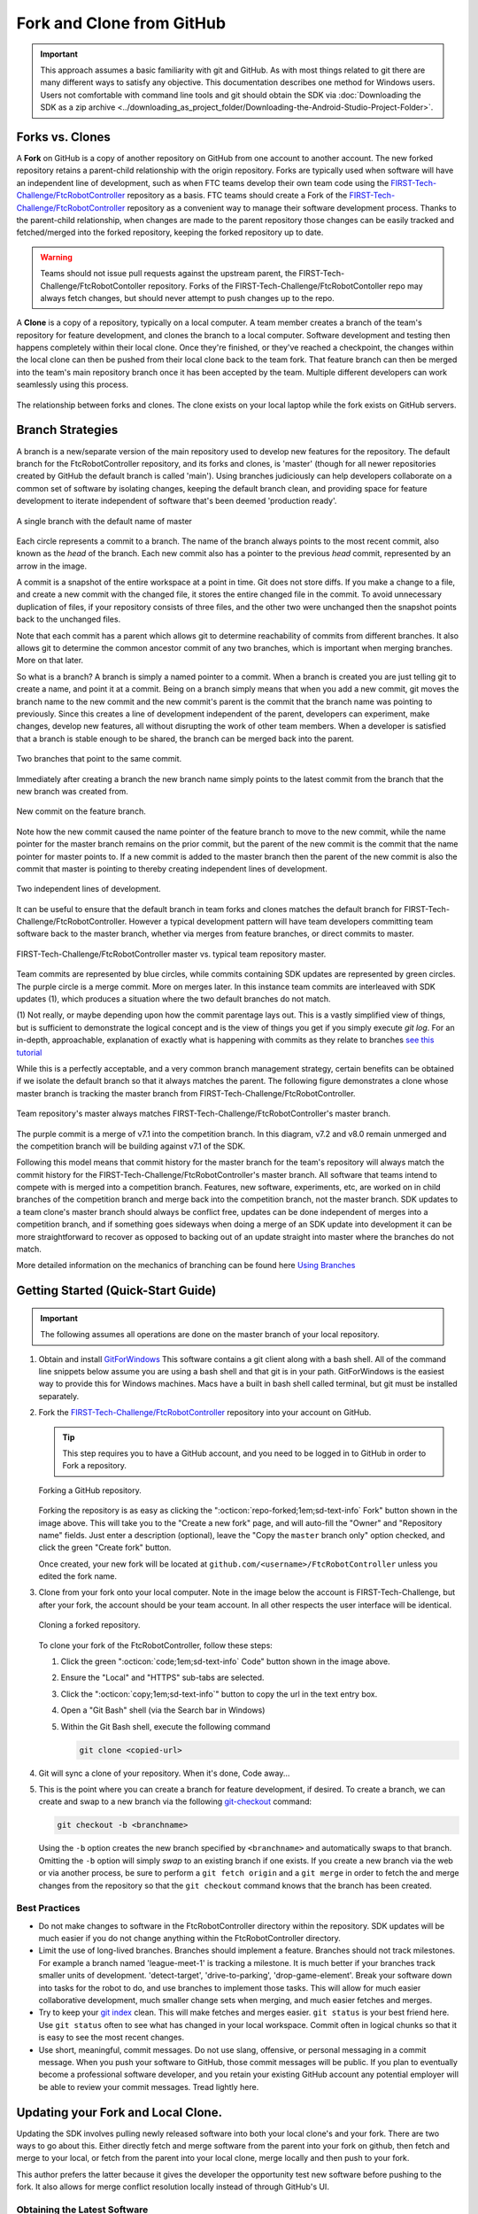 Fork and Clone from GitHub 
==========================

.. important:: 
   This approach assumes a basic familiarity with git and GitHub.  As with most
   things related to git there are many different ways to satisfy any
   objective.  This documentation describes one method for Windows users.
   Users not comfortable with command line tools and git should obtain the SDK
   via :doc:`Downloading the SDK as a zip archive
   <../downloading_as_project_folder/Downloading-the-Android-Studio-Project-Folder>`.

Forks vs. Clones 
----------------

A **Fork** on GitHub is a copy of another repository on GitHub from one account
to another account. The new forked repository retains a parent-child
relationship with the origin repository. Forks are typically used when software
will have an independent line of development, such as when FTC teams develop
their own team code using the `FIRST-Tech-Challenge/FtcRobotController <https://github.com/FIRST-Tech-Challenge/FtcRobotController>`_
repository as a basis.  FTC teams should create a Fork of the
`FIRST-Tech-Challenge/FtcRobotController <https://github.com/FIRST-Tech-Challenge/FtcRobotController>`_ repository as a convenient way to
manage their software development process. Thanks to the parent-child
relationship, when changes are made to the parent repository those changes can
be easily tracked and fetched/merged into the forked repository, keeping the
forked repository up to date.

.. warning:: 
   Teams should not issue pull requests against the upstream parent, the
   FIRST-Tech-Challenge/FtcRobotContoller repository. Forks of the
   FIRST-Tech-Challenge/FtcRobotContoller repo may always fetch changes, but
   should never attempt to push changes up to the repo.

A **Clone** is a copy of a repository, typically on a local computer. A team
member creates a branch of the team's repository for feature development, and
clones the branch to a local computer. Software development and testing then
happens completely within their local clone. Once they're finished, or they've
reached a checkpoint, the changes within the local clone can then be pushed
from their local clone back to the team fork. That feature branch can then be
merged into the team's main repository branch once it has been accepted by the
team. Multiple different developers can work seamlessly using this process.


.. figure:: images/fork-clone-diagram.png 
   :align: center 
   :width: 70% 
   :alt: Diagram showing the relationship between forks and clones.

   The relationship between forks and clones.  The clone exists on your local
   laptop while the fork exists on GitHub servers.

Branch Strategies 
-----------------

A branch is a new/separate version of the main repository used to develop new
features for the repository. The default branch for the FtcRobotController
repository, and its forks and clones, is 'master' (though for all newer
repositories created by GitHub the default branch is called 'main').  Using
branches judiciously can help developers collaborate on a common set of
software by isolating changes, keeping the default branch clean, and providing
space for feature development to iterate independent of software that's been
deemed 'production ready'.

.. figure:: images/single-branch.*
   :align: center
   :alt: one branch

   A single branch with the default name of master

Each circle represents a commit to a branch. The name of the branch always points to the most recent
commit, also known as the *head* of the branch. Each new commit also has a pointer to the previous
*head* commit, represented by an arrow in the image.

A commit is a snapshot of the entire workspace at a point in time.  Git does not store diffs.  If you make a change to a file, and
create a new commit with the changed file, it stores the entire changed file in the commit.  To avoid unnecessary
duplication of files, if your repository consists of three files, and the other two were unchanged then the
snapshot points back to the unchanged files.

Note that each commit has a parent which allows git to determine reachability of commits from different
branches.  It also allows git to determine the common ancestor commit of any two branches, which is important
when merging branches.  More on that later.

So what is a branch?  A branch is simply a named pointer to a commit.  When a branch is created you are just
telling git to create a name, and point it at a commit.  Being on a branch simply means that when you add
a new commit, git moves the branch name to the new commit and the new commit's parent is the commit that the
branch name was pointing to previously. Since this creates a line of development independent of the parent, developers can experiment,
make changes, develop new features, all without disrupting the work of other team members.  When a developer is satisfied
that a branch is stable enough to be shared, the branch can be merged back into the parent.

.. figure:: images/two-branches.png
   :align: center
   :alt: two branches

   Two branches that point to the same commit.

Immediately after creating a branch the new branch name simply points to the latest commit from the branch that
the new branch was created from.

.. figure:: images/new-commit-on-feature.png
   :align: center
   :alt: two branches

   New commit on the feature branch.

Note how the new commit caused the name pointer of the feature branch to move to the new commit, while the
name pointer for the master branch remains on the prior commit, but the parent of the new commit is the
commit that the name pointer for master points to.  If a new commit is added to the master branch then the
parent of the new commit is also the commit that master is pointing to thereby creating independent lines
of development.

.. figure:: images/new-commit-on-master.png
   :align: center
   :alt: independent lines of development

   Two independent lines of development.

It can be useful to ensure that the default branch in team forks and clones matches the default branch for
FIRST-Tech-Challenge/FtcRobotController.  However a typical development pattern will have team developers committing
team software back to the master branch, whether via merges from feature branches, or direct commits to master.

.. figure:: images/master-comparison.*
   :align: center 
   :alt: FTC master vs Team master

   FIRST-Tech-Challenge/FtcRobotController master vs. typical team repository
   master.

Team commits are represented by blue circles, while commits containing SDK updates are represented by green circles.  The
purple circle is a merge commit.  More on merges later. In this
instance team commits are interleaved with SDK updates (1), which produces a situation where the two default branches do not match.

(1) Not really, or maybe depending upon how the commit parentage lays out.
This is a vastly simplified view of things, but is sufficient to demonstrate the logical concept
and is the view of things you get if you simply execute `git log`.
For an in-depth, approachable, explanation of exactly what is happening with commits as they relate to
branches `see this tutorial <https://www.biteinteractive.com/picturing-git-conceptions-and-misconceptions/>`_

While this is a perfectly acceptable, and a very common branch management strategy, certain benefits can be obtained if we
isolate the default branch so that it always matches the parent.  The following figure demonstrates a clone whose master branch
is tracking the master branch from FIRST-Tech-Challenge/FtcRobotController.

.. figure:: images/clean-master.*
   :align: center 
   :alt: keeping branches in sync

   Team repository's master always matches
   FIRST-Tech-Challenge/FtcRobotController's master branch.

The purple commit is a merge of v7.1 into the competition branch.  In this diagram, v7.2 and v8.0 remain unmerged and the
competition branch will be building against v7.1 of the SDK.

Following this model means that commit history for the master branch for the team's repository will always match the commit
history for the FIRST-Tech-Challenge/FtcRobotController's master branch.  All software that teams intend to compete with is merged into a competition branch.
Features, new software, experiments, etc, are worked on in child branches of the competition branch and merge back into the
competition branch, not the master branch.  SDK updates to a team clone's master branch should always be conflict free,
updates can be done independent of merges into a competition branch, and if something goes sideways when doing a merge of
an SDK update into development it can be more straightforward to recover as opposed to backing out of an update straight into
master where the branches do not match.

More detailed information on the mechanics of branching can be found here
`Using Branches <https://www.atlassian.com/git/tutorials/using-branches>`_

Getting Started (Quick-Start Guide) 
-----------------------------------

.. important:: 
   The following assumes all operations are done on the master branch of your
   local repository.

#. Obtain and install `GitForWindows <https://gitforwindows.org/>`_  This
   software contains a git client along with a bash shell.  All of the command
   line snippets below assume you are using a bash shell and that git is in
   your path.  GitForWindows is the easiest way to provide this for Windows
   machines.  Macs have a built in bash shell called terminal, but git must be
   installed separately.

#. Fork the `FIRST-Tech-Challenge/FtcRobotController
   <https://github.com/FIRST-Tech-Challenge/FtcRobotController>`_ repository
   into your account on GitHub.

   .. tip::
      This step requires you to have a GitHub account, and you need to be logged
      in to GitHub in order to Fork a repository.

   .. figure:: images/fork.png 
      :align: center 
      :width: 80% 
      :alt: Forking a repo

      Forking a GitHub repository.

   Forking the repository is as easy as clicking the ":octicon:`repo-forked;1em;sd-text-info` Fork"
   button shown in the image above. This will take you to the "Create a new fork" 
   page, and will auto-fill the "Owner" and "Repository name" fields. Just enter a 
   description (optional), leave the "Copy the ``master`` branch only" option checked,
   and click the green "Create fork" button.

   Once created, your new fork will be located at ``github.com/<username>/FtcRobotController`` 
   unless you edited the fork name.

#. Clone from your fork onto your local computer.  Note in the image below the
   account is FIRST-Tech-Challenge, but after your fork, the account should be
   your team account.  In all other respects the user interface will be
   identical.

   .. figure:: images/clone.png 
      :align: center 
      :width: 80% 
      :alt: Cloning a repo

      Cloning a forked repository.

   To clone your fork of the FtcRobotController, follow these steps:

   #. Click the green ":octicon:`code;1em;sd-text-info` Code" button shown in the image above.
   #. Ensure the "Local" and "HTTPS" sub-tabs are selected.
   #. Click the ":octicon:`copy;1em;sd-text-info`" button to copy the url in the text entry box.
   #. Open a "Git Bash" shell (via the Search bar in Windows)
   #. Within the Git Bash shell, execute the following command

      .. code-block:: bash

         git clone <copied-url>

#. Git will sync a clone of your repository. When it's done, Code away...

#. This is the point where you can create a branch for feature development, if
   desired. To create a branch, we can create and swap to a new branch via
   the following `git-checkout <https://git-scm.com/docs/git-checkout>`_ command:

   .. code-block:: bash

      git checkout -b <branchname>

   Using the ``-b`` option creates the new branch specified by ``<branchname>``
   and automatically swaps to that branch. Omitting the ``-b`` option will
   simply *swap* to an existing branch if one exists. If you create a new
   branch via the web or via another process, be sure to perform a ``git fetch
   origin`` and a ``git merge`` in order to fetch the and merge changes from
   the repository so that the ``git checkout`` command knows that the branch
   has been created.

Best Practices 
^^^^^^^^^^^^^^

- Do not make changes to software in the FtcRobotController directory within
  the repository.  SDK updates will be much easier if you do not change anything 
  within the FtcRobotController directory.  
- Limit the use of long-lived branches.  Branches should implement a feature.
  Branches should not track milestones.  For example a branch named
  'league-meet-1' is tracking a milestone.  It is much better if your branches
  track smaller units of development.  'detect-target', 'drive-to-parking',
  'drop-game-element'.  Break your software down into tasks for the robot to
  do, and use branches to implement those tasks.  This will allow for much
  easier collaborative development, much smaller change sets when merging, and
  much easier fetches and merges.  
- Try to keep your `git index
  <http://shafiul.github.io/gitbook/1_the_git_index.html>`_ clean.  This will
  make fetches and merges easier.  ``git status`` is your best friend here.  Use
  ``git status`` often to see what has changed in your local workspace.  Commit
  often in logical chunks so that it is easy to see the most recent changes.  
- Use short, meaningful, commit messages.  Do not use slang, offensive, or
  personal messaging in a commit message.  When you push your software to
  GitHub, those commit messages will be public.  If you plan to eventually
  become a professional software developer, and you retain your existing GitHub
  account any potential employer will be able to review your commit messages.
  Tread lightly here.

Updating your Fork and Local Clone.  
-----------------------------------

Updating the SDK involves pulling newly released software into both your local
clone's and your fork.  There are two ways to go about this.  Either directly
fetch and merge software from the parent into your fork on github, then fetch
and merge to your local, or fetch from the parent into your local clone, merge
locally and then push to your fork.

This author prefers the latter because it gives the developer the opportunity
test new software before pushing to the fork.  It also allows for merge
conflict resolution locally instead of through GitHub's UI.

Obtaining the Latest Software 
^^^^^^^^^^^^^^^^^^^^^^^^^^^^^

When describing how to update a repository many basic tutorials will use the
``git pull`` command.  The ``git pull`` command is actually doing a *fetch* and
*merge* for the user behind the scenes.  This can be fine, but it is useful to
understand the concepts of *fetching* and *merging* as independent operations.
If things go south, and you have a good concept of the underlying mechanics,
you are much more likely to be able to fix any subsequent problems.

Remotes 
"""""""

Git is fundamentally built around the idea that there can be many copies of a
repository floating about on the internet, or other people's machines, or
corporate file servers, or any number of locations.  And that these
repositories can linked to each other remotely.  A remote repository is simply
defined as a version of a repository hosted somewhere else.   In the preceding
examples, your fork of FtcRobotController is a remote of your local clone.

   .. figure:: images/origin-remote.*
      :align: center 
      :alt: remote named origin

      Illustration of FtcRobotController as remote named `origin`.

Remotes may be referenced in git commands and a repository can have any number
of remotes.  The default name for the remote of a repository that has been
cloned is 'origin'.  The conventional name of a remote that tracks the parent
of a fork is 'upstream'.

   .. figure:: images/two-remotes.*
      :align: center 
      :alt: repo with two remotes

      A local repository with two remotes.

To see what remote are established for a given repository

   .. code-block:: console

      $ git remote -v

To add the parent of your team's fork as a remote of your local clone

   .. code-block:: console

      $ git remote add upstream
      https://github.com/FIRST-Tech-Challenge/FtcRobotController.git

.. important::
   Setting the FIRST Tech Challenge FtcRobotController repository as
   an upstream remote of your local clone, allows you to fetch
   changes from the FIRST-Tech-Challenge/FtcRobotController to your
   local clone using the alias name 'upstream'.  This is very powerful.
   If the reason why this is important isn't immediately obvious, please re-read the
   two paragraphs under header marked ``Updating your Fork and Local Clone`` above.

**The rest of this tutorial assumes that you have added
FIRST-Tech-Challenge/FtcRobotController as an upstream in your local clone.**

Fetching 
""""""""

Fetching is the process of downloading software changes from a remote
repository.  Note specifically that fetching **does not** modify any of the
existing software in the repository that you are fetching into, git isolates
the changes in the local repository.

If you are working with a team, and a teammate has pushed software to your
FtcRobotController fork, you may fetch that software to a local clone by
running

   .. code-block:: console

      $ git fetch origin

This will download any changes in all branches on the remote named origin that
are not present in the local repository.

   .. figure:: images/fetch-from-origin.*
      :align: center 
      :alt: fetching changes from origin

      Fetching changes from origin.

Merging
"""""""

Merging is the process of merging fetched software into a branch, most commonly
the current branch of the repository.  A merge is where things are most likely
to get a bit confusing.  However, if you are simply merging from a remote
master into a local master, and your local master is always tracking the
remote, your merges should go smoothly.

   .. figure:: images/merge-from-origin.png 
      :align: center 
      :alt: merging fetched changes

      Merging fetched changes from the origin repository.

Ensure you are on the ``master`` branch and run the following:

   .. code-block:: console

      $ git merge origin/master

The ``master`` branch should be *clean* (i.e. ``git status`` on the ``master`` 
branch shows no files that are modified but uncommitted) when this operation is 
performed.  Team members should be doing development work in feature branches, 
not in the ``master`` branch.

Conflicts 
"""""""""

Conflicts, or "What happens when more than one change is pending for a given
piece of code."  It's best to read this great tutorial on 
`Git merge conflicts <https://www.atlassian.com/git/tutorials/using-branches/merge-conflicts>`_.
Merge conflicts are a normal part of working in teams, and only with experience
can you learn to effectively manage conflicts. Always approach with patience and 
a deep respect for the process.

Updating the SDK to the Latest Version
--------------------------------------

.. important::
   Remember to use ``git remote -v`` to ensure that the upstream has been set
   as a remote on your clone. If not, be sure to review the "Remotes" section
   again to add the FtcRobotController repository to the upstream remote on
   your clone.

To update from the SDK, we simply fetch from upstream,
FIRST-Tech-Challenge/FtcRobotController, the parent of your team fork, then
merge and push to origin to complete the update.

   .. figure:: images/fetch-from-upstream.*
      :align: center 
      :alt: Fetching changes from upstream

      Fetching changes from the upstream repository.

Instead of fetching from origin, fetch from upstream.  This copies in any commits that you don't already have in your local clone.
In the diagram above that is the v8.0 commit.  Your local master is not changed.  It is still pointing to, and representing, the v7.2
commit.  Since a commit is a complete snapshot of a workspace at a point in time, nothing changes in your workspace, but your
repository has a new commit with the branch name upstream/master.

   .. code-block:: console

      $ git fetch upstream

   .. figure:: images/merge-from-upstream.png
      :align: center
      :alt: remotes

      Merging fetched changes from the upstream repository.

After fetching, merge the upstream/master branch into master.  If your local master matches your upstream master then a merge is as
simple as moving the master branch label to the commit that upstream/master is pointing to.  This is referred to as a fast-forward
merge.  And since a commit is a complete snapshot of a workspace at a point time, your local workspace now contains the snapshot
represented by v8.0.

   .. code-block:: console

      $ git merge upstream/master

   .. figure:: images/push-to-origin.png 
      :align: center 
      :alt: Pushing fetched changes

      Pushing fetched and merged changes back to your team fork.

Once you've merged the upstream/master into your local clone's master branch, push those changes to GitHub so that your GitHub clone
reflects the upstream respository.

   .. code-block:: console

      $ git push origin master

If you were working in a feature branch and want to bring the new SDK changes into that feature branch you
merge from master into the branch by checking out the branch and running the merge command.  This is where things might get dicey
as this is where you are most likely to encounter merge conflicts.

   .. code-block:: console

      $ git checkout <feature-branch> 
      $ get merge master


Downgrading the SDK to a Previous Version
-----------------------------------------

Typically, the working branch of a local repository, whether it's master, or a competition branch will eventually contain a
series team commits interleaved with SDK update commits.  In this scenario a team can not simply roll back to a prior SDK
version without also rolling back all of their team commits.  Consider the following diagram.

   .. figure:: images/sample-rollback.png
      :align: center
      :alt: sample repository

      A repository with both team commits and SDK update commits.

If you just chopped off the branch at M7.2, you'd lose the three blue team commits.  In order to retain team work, instead create a
new merge commit that reverts the 8.0 commit.  Do not revert merge commits, e.g. M8.0.  The merge commit itself may contain work that
represents the divergence of the the two branches that were merged.  This is not what you want.  You want to revert the parent of the merge
commit that represents the new, old, SDK version.

Versions in the SDK follow a standard `semantic versioning <https://semver.org/>`_ scheme.  When a new SDK version is released, the FTC
engineering team pushes a release candidate branch to FIRST-Tech-Challenge/FtcRobotController, then merges that branch into master.  This
results in two commits, the new SDK version commit that contains all the good stuff, and a merge commit representing the merge from the
candidate branch into master.  The release is then formally cut, where a tag is then created, on the merge commit.

Tags from remotes are not automatically copied into a repository on a clone.  To retrieve tags execute.

   .. code-block:: console

      $ git fetch --all --tags

The --all option fetches at once from all remotes, the --tags option tells git to fetch the tags.
Tags always follow the semantic versioning rules.  e.g. v7.0, v7.1, v7.2, v8.0, etc.

   .. figure:: images/revert.png
      :align: center
      :alt: demonstrating the revert

      A new merge commit representing the revert from v8.0 to v7.2.

Because the merge commit has two parents, and you want to reference the SDK version commit, use the tag name you want to roll back and append ^2.  For example to roll back v8.0, resulting in the SDK
compiling against v7.2 use.

   .. code-block:: console

      $ git revert -Xtheirs v8.0^2

Summary
-------

Assumes all commands are run from the root directory of your local clone.  Also assumes you are not committing team code to your local
master branch, but instead are working in a competition branch.

Add FIRST-Tech-Challenge/FtcRobotController as a remote
^^^^^^^^^^^^^^^^^^^^^^^^^^^^^^^^^^^^^^^^^^^^^^^^^^^^^^^

   .. code-block:: console

      $ git remote add upstream https://github.com/FIRST-Tech-Challenge/FtcRobotController.git

Update the to latest SDK version
^^^^^^^^^^^^^^^^^^^^^^^^^^^^^^^^

   .. code-block:: console

      $ git checkout master
      $ git fetch upstream
      $ git merge upstream/master
      $ git push origin master
      $ git checkout competition
      $ git merge master
